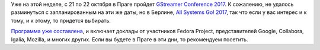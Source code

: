 .. title: GStreamer Conference 2017
.. slug: gstreamer-conference-2017
.. date: 2017-10-19 14:32:18 UTC+03:00
.. tags: gstreamer
.. category: мероприятия
.. link: 
.. description: 
.. type: text
.. author: Peter Lemenkov

Уже на этой неделе, с 21 по 22 октября в Праге пройдет `GStreamer Conference
2017 <https://gstreamer.freedesktop.org/conference/2017/>`_. К сожалению, не
удалось разминуться с запланированным на эти же даты, но в Берлине, `All
Systems Go! 2017 </posts/all-systems-go-2017/>`_, так что если у вас интерес и
к тому, и к этому, то придется выбирать.

`Программа уже составлена
<https://gstreamer.freedesktop.org/conference/2017/schedule.html>`_, и включает
доклады от участников Fedora Project, представителей Google, Collabora, Igalia,
Mozilla, и многих других. Если вы будете в Праге в эти дни, то рекомендуем
посетить.
